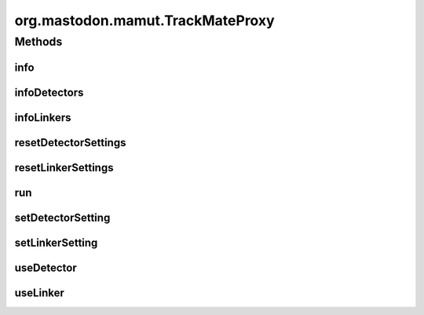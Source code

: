 .. java:import:: java.util ArrayList

.. java:import:: java.util Arrays

.. java:import:: java.util HashMap

.. java:import:: java.util List

.. java:import:: java.util Map

.. java:import:: org.apache.commons.lang WordUtils

.. java:import:: org.mastodon.tracking.detection DetectionUtil

.. java:import:: org.mastodon.tracking.linking LinkingUtils

.. java:import:: org.mastodon.tracking.mamut.detection SpotDetectorOp

.. java:import:: org.mastodon.tracking.mamut.linking KalmanLinkerMamut

.. java:import:: org.mastodon.tracking.mamut.linking SpotLinkerOp

.. java:import:: org.mastodon.tracking.mamut.trackmate PluginProvider

.. java:import:: org.mastodon.tracking.mamut.trackmate TrackMate

.. java:import:: org.scijava.log Logger

org.mastodon.mamut.TrackMateProxy
=================================

.. java:package:: org.mastodon.mamut
   :noindex:

.. java:type:: public class TrackMateProxy

   The tracking gateway used in scripting to configure and execute tracking in Mastodon scripts.

   :author: Jean-Yves Tinevez

Methods
-------
info
^^^^

.. java:method:: public void info()
   :outertype: TrackMateProxy

   Prints the current tracking configuration.

infoDetectors
^^^^^^^^^^^^^

.. java:method:: public void infoDetectors()
   :outertype: TrackMateProxy

   Prints information on the collection of detectors currently usable in Mastodon.

infoLinkers
^^^^^^^^^^^

.. java:method:: public void infoLinkers()
   :outertype: TrackMateProxy

   Prints information on the collection of linkers currently usable in Mastodon.

resetDetectorSettings
^^^^^^^^^^^^^^^^^^^^^

.. java:method:: public void resetDetectorSettings()
   :outertype: TrackMateProxy

   Resets the detection settings to their default values.

resetLinkerSettings
^^^^^^^^^^^^^^^^^^^

.. java:method:: public void resetLinkerSettings()
   :outertype: TrackMateProxy

   Resets the linking settings to their default values.

run
^^^

.. java:method:: public boolean run()
   :outertype: TrackMateProxy

   Executes the tracking with current configuration.

   :return: \ ``true``\  if tracking completed successful. An error message will be printed otherwise.

setDetectorSetting
^^^^^^^^^^^^^^^^^^

.. java:method:: public void setDetectorSetting(String key, Object value)
   :outertype: TrackMateProxy

   Configures one parameter of the current detector. The parameter key and value must be valid for the detector set with \ :java:ref:`useDetector(String)`\ , as shown in \ :java:ref:`infoDetectors()`\ .

   :param key: the key of the parameter.
   :param value: the value to set for this parameter.

setLinkerSetting
^^^^^^^^^^^^^^^^

.. java:method:: public void setLinkerSetting(String key, Object value)
   :outertype: TrackMateProxy

   Configures one parameter of the current link. The parameter key and value must be valid for the linkset with \ :java:ref:`useLinker(String)`\ , as shown in \ :java:ref:`infoLinkers())`\ .

   :param key: the key of the parameter.
   :param value: the value to set for this parameter.

useDetector
^^^^^^^^^^^

.. java:method:: public void useDetector(String detector)
   :outertype: TrackMateProxy

   Configures this tracking session to use the specified detector. Prints an error message if the name is unknown.

   :param detector: the name of the detector, as returned in \ :java:ref:`infoDetectors()`\ .

useLinker
^^^^^^^^^

.. java:method:: public void useLinker(String linker)
   :outertype: TrackMateProxy

   Configures this tracking session to use the specified linker. Prints an error message if the name is unknown.

   :param linker: the name of the linker, as returned in \ :java:ref:`infoLinkers()`\ .


